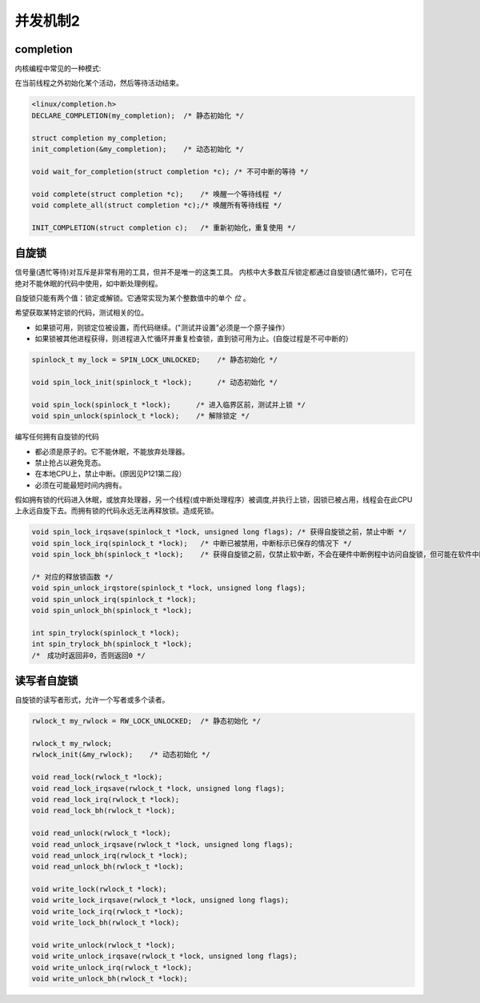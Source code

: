 并发机制2
=============

completion
---------------

内核编程中常见的一种模式:

在当前线程之外初始化某个活动，然后等待活动结束。

.. code-block:: c

    <linux/completion.h>
    DECLARE_COMPLETION(my_completion);  /* 静态初始化 */

    struct completion my_completion;
    init_completion(&my_completion);    /* 动态初始化 */

    void wait_for_completion(struct completion *c); /* 不可中断的等待 */

    void complete(struct completion *c);    /* 唤醒一个等待线程 */
    void complete_all(struct completion *c);/* 唤醒所有等待线程 */

    INIT_COMPLETION(struct completion c);   /* 重新初始化，重复使用 */

自旋锁
---------

信号量(遇忙等待)对互斥是非常有用的工具，但并不是唯一的这类工具。
内核中大多数互斥锁定都通过自旋锁(遇忙循环)，它可在绝对不能休眠的代码中使用，如中断处理例程。

自旋锁只能有两个值：锁定或解锁。它通常实现为某个整数值中的单个 *位* 。

希望获取某特定锁的代码，测试相关的位。

- 如果锁可用，则锁定位被设置，而代码继续。("测试并设置"必须是一个原子操作）
- 如果锁被其他进程获得，则进程进入忙循环并重复检查锁，直到锁可用为止。(自旋过程是不可中断的）

.. code-block:: c

    spinlock_t my_lock = SPIN_LOCK_UNLOCKED;    /* 静态初始化 */

    void spin_lock_init(spinlock_t *lock);      /* 动态初始化 */

    void spin_lock(spinlock_t *lock);      /* 进入临界区前，测试并上锁 */
    void spin_unlock(spinlock_t *lock);    /* 解除锁定 */
    
编写任何拥有自旋锁的代码

- 都必须是原子的。它不能休眠，不能放弃处理器。
- 禁止抢占以避免竞态。
- 在本地CPU上，禁止中断。(原因见P121第二段）
- 必须在可能最短时间内拥有。
  
假如拥有锁的代码进入休眠，或放弃处理器，另一个线程(或中断处理程序）被调度,并执行上锁，因锁已被占用，线程会在此CPU上永远自旋下去。而拥有锁的代码永远无法再释放锁。造成死锁。

.. code-block:: c

    void spin_lock_irqsave(spinlock_t *lock, unsigned long flags); /* 获得自旋锁之前，禁止中断 */
    void spin_lock_irq(spinlock_t *lock);   /* 中断已被禁用，中断标示已保存的情况下 */
    void spin_lock_bh(spinlock_t *lock);    /* 获得自旋锁之前，仅禁止软中断，不会在硬件中断例程中访问自旋锁，但可能在软件中断中访问 */

    /* 对应的释放锁函数 */
    void spin_unlock_irqstore(spinlock_t *lock, unsigned long flags);
    void spin_unlock_irq(spinlock_t *lock);
    void spin_unlock_bh(spinlock_t *lock);

    int spin_trylock(spinlock_t *lock);
    int spin_trylock_bh(spinlock_t *lock);
    /*　成功时返回非0，否则返回0 */

读写者自旋锁
---------------

自旋锁的读写者形式，允许一个写者或多个读者。

.. code-block:: c

    rwlock_t my_rwlock = RW_LOCK_UNLOCKED;  /* 静态初始化 */
    
    rwlock_t my_rwlock;
    rwlock_init(&my_rwlock);    /* 动态初始化 */

    void read_lock(rwlock_t *lock);
    void read_lock_irqsave(rwlock_t *lock, unsigned long flags);
    void read_lock_irq(rwlock_t *lock);
    void read_lock_bh(rwlock_t *lock);

    void read_unlock(rwlock_t *lock);
    void read_unlock_irqsave(rwlock_t *lock, unsigned long flags);
    void read_unlock_irq(rwlock_t *lock);
    void read_unlock_bh(rwlock_t *lock);

    void write_lock(rwlock_t *lock);
    void write_lock_irqsave(rwlock_t *lock, unsigned long flags);
    void write_lock_irq(rwlock_t *lock);
    void write_lock_bh(rwlock_t *lock);

    void write_unlock(rwlock_t *lock);
    void write_unlock_irqsave(rwlock_t *lock, unsigned long flags);
    void write_unlock_irq(rwlock_t *lock);
    void write_unlock_bh(rwlock_t *lock);
